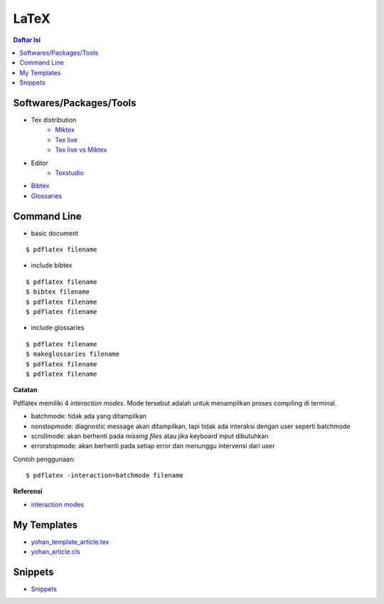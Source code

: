 LaTeX
=================================================================================

.. contents:: **Daftar Isi**


Softwares/Packages/Tools
---------------------------------------------------------------------------------

- Tex distribution
   + `Miktex <https://miktex.org/>`_
   + `Tex live <https://tug.org/texlive/>`_
   + `Tex live vs Miktex`_
- Editor
   + `Texstudio <https://www.texstudio.org/>`_
- `Bibtex <http://www.bibtex.org/>`_
- `Glossaries <https://ctan.mc1.root.project-creative.net/macros/latex/contrib/glossaries/glossaries-user.html>`_

Command Line
---------------------------------------------------------------------------------

- basic document

::

      $ pdflatex filename

- include bibtex

::

      $ pdflatex filename
      $ bibtex filename
      $ pdflatex filename
      $ pdflatex filename

- include glossaries

::

      $ pdflatex filename
      $ makeglossaries filename
      $ pdflatex filename
      $ pdflatex filename

**Catatan**
      
Pdflatex memiliki 4 *interaction modes*. Mode tersebut adalah untuk menampilkan
proses compiling di terminal. 

- batchmode: tidak ada yang ditampilkan
- nonstopmode: diagnostic message akan ditampilkan, tapi tidak ada interaksi
  dengan user seperti batchmode
- scrollmode: akan berhenti pada *missing files* atau jika keyboard input
  dibutuhkan
- errorstopmode: akan berhenti pada setiap error dan menunggu intervensi dari
  user

Contoh penggunaan:

::

        $ pdflatex -interaction=batchmode filename

**Referensi**

- `interaction modes <https://tex.stackexchange.com/questions/91592/where-to-find-official-and-extended-documentation-for-tex-latexs-commandlin>`_


My Templates
---------------------------------------------------------------------------------

- `yohan_template_article.tex <templates_ysi/yohan_template_article.tex>`_
- `yohan_article.cls <templates_ysi/yohan_article.cls>`_

.. image:: images/templateLatexSederhana.PNG  

Snippets
---------------------------------------------------------------------------------

- `Snippets <snippets/README.rst>`_


.. _`Tex live vs Miktex`: https://www.texdev.net/2016/12/18/tex-on-windows-tex-live-versus-miktex-revisited/
